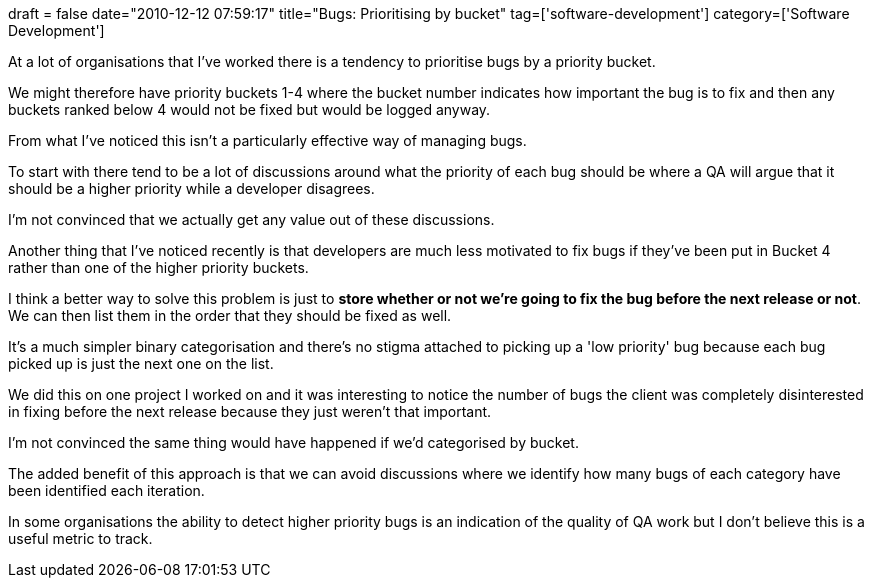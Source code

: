 +++
draft = false
date="2010-12-12 07:59:17"
title="Bugs: Prioritising by bucket"
tag=['software-development']
category=['Software Development']
+++

At a lot of organisations that I've worked there is a tendency to prioritise bugs by a priority bucket.

We might therefore have priority buckets 1-4 where the bucket number indicates how important the bug is to fix and then any buckets ranked below 4 would not be fixed but would be logged anyway.

From what I've noticed this isn't a particularly effective way of managing bugs.

To start with there tend to be a lot of discussions around what the priority of each bug should be where a QA will argue that it should be a higher priority while a developer disagrees.

I'm not convinced that we actually get any value out of these discussions.

Another thing that I've noticed recently is that developers are much less motivated to fix bugs if they've been put in Bucket 4 rather than one of the higher priority buckets.

I think a better way to solve this problem is just to *store whether or not we're going to fix the bug before the next release or not*. We can then list them in the order that they should be fixed as well.

It's a much simpler binary categorisation and there's no stigma attached to picking up a 'low priority' bug because each bug picked up is just the next one on the list.

We did this on one project I worked on and it was interesting to notice the number of bugs the client was completely disinterested in fixing before the next release because they just weren't that important.

I'm not convinced the same thing would have happened if we'd categorised by bucket.

The added benefit of this approach is that we can avoid discussions where we identify how many bugs of each category have been identified each iteration.

In some organisations the ability to detect higher priority bugs is an indication of the quality of QA work but I don't believe this is a useful metric to track.

